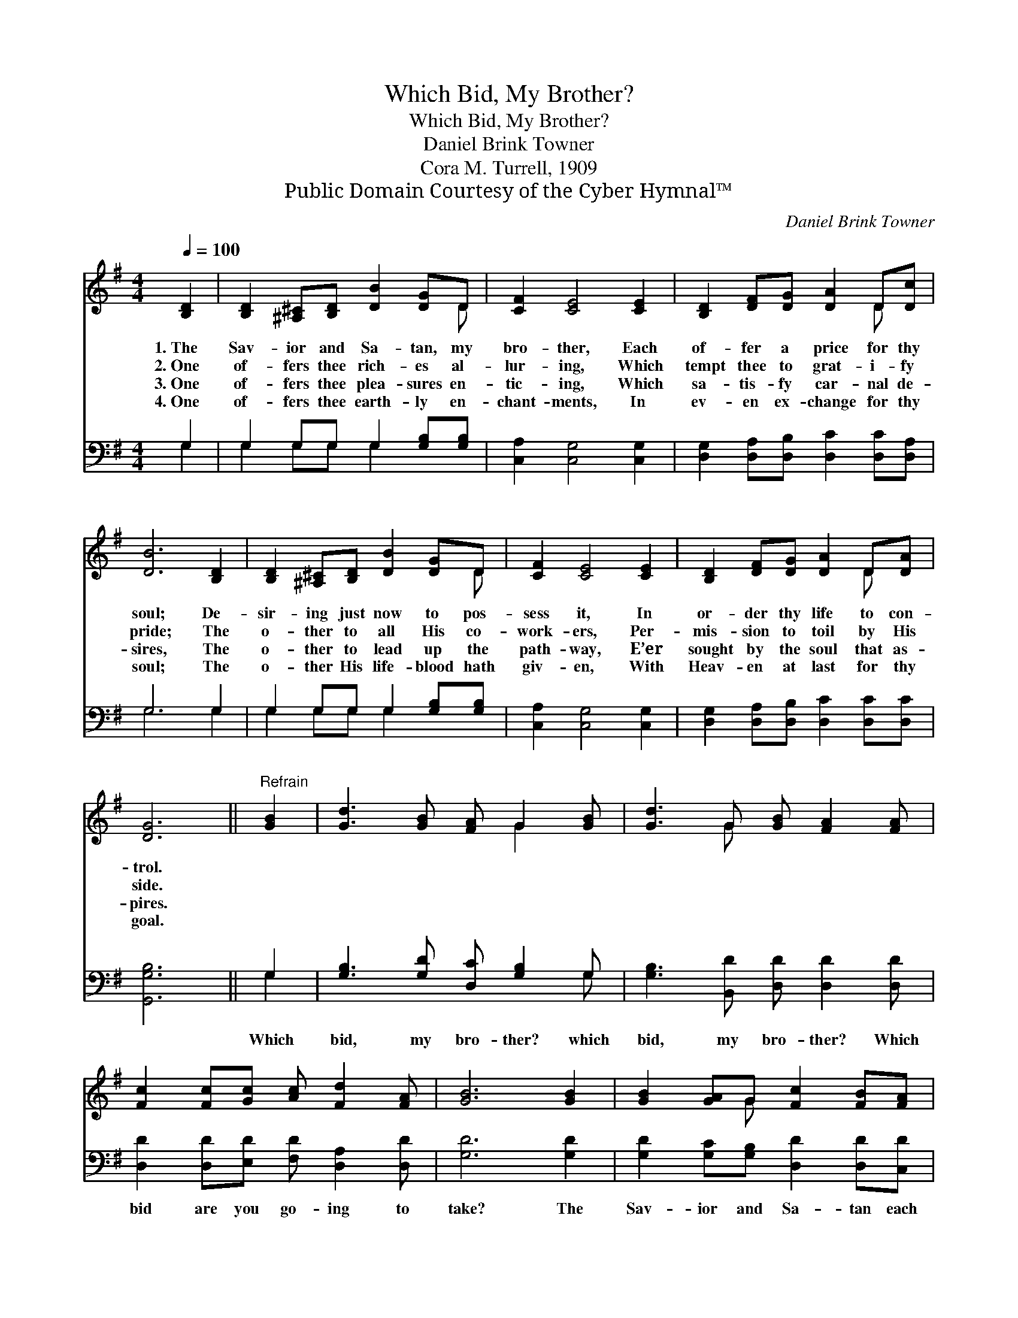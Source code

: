 X:1
T:Which Bid, My Brother?
T:Which Bid, My Brother?
T:Daniel Brink Towner
T:Cora M. Turrell, 1909
T:Public Domain Courtesy of the Cyber Hymnal™
C:Daniel Brink Towner
Z:Public Domain
Z:Courtesy of the Cyber Hymnal™
%%score ( 1 2 ) ( 3 4 )
L:1/8
Q:1/4=100
M:4/4
K:G
V:1 treble 
V:2 treble 
V:3 bass 
V:4 bass 
V:1
 [B,D]2 | [B,D]2 [^A,^C][B,D] [DB]2 [DG]D | [CF]2 [CE]4 [CE]2 | [B,D]2 [DF][DG] [DA]2 D[Dc] | %4
w: 1.~The|Sav- ior and Sa- tan, my|bro- ther, Each|of- fer a price for thy|
w: 2.~One|of- fers thee rich- es al-|lur- ing, Which|tempt thee to grat- i- fy|
w: 3.~One|of- fers thee plea- sures en-|tic- ing, Which|sa- tis- fy car- nal de-|
w: 4.~One|of- fers thee earth- ly en-|chant- ments, In|ev- en ex- change for thy|
 [DB]6 [B,D]2 | [B,D]2 [^A,^C][B,D] [DB]2 [DG]D | [CF]2 [CE]4 [CE]2 | [B,D]2 [DF][DG] [DA]2 D[DA] | %8
w: soul; De-|sir- ing just now to pos-|sess it, In|or- der thy life to con-|
w: pride; The|o- ther to all His co-|work- ers, Per-|mis- sion to toil by His|
w: sires, The|o- ther to lead up the|path- way, E’er|sought by the soul that as-|
w: soul; The|o- ther His life- blood hath|giv- en, With|Heav- en at last for thy|
 [DG]6 ||"^Refrain" [GB]2 | [Gd]3 [GB] [FA] G2 [GB] | [Gd]3 G [GB] [FA]2 [FA] | %12
w: trol.||||
w: side.||||
w: pires.||||
w: goal.||||
 [Fc]2 [Fc][Gc] [Ac] [Fd]2 [FA] | [GB]6 [GB]2 | [GB]2 [GA]G [Fc]2 [FB][FA] | %15
w: |||
w: |||
w: |||
w: |||
 [=Fd]4 !fermata![EG]2 [_EA]2 | [DB]2 [Dc][DB] D [DB]2 [CA] | [B,G]6 |] %18
w: |||
w: |||
w: |||
w: |||
V:2
 x2 | x7 D | x8 | x6 D x | x8 | x7 D | x8 | x6 D x | x6 || x2 | x5 G2 x | x3 G x4 | x8 | x8 | %14
 x3 G x4 | x8 | x4 D x3 | x6 |] %18
V:3
 G,2 | G,2 G,G, G,2 [G,B,][G,B,] | [C,A,]2 [C,G,]4 [C,G,]2 | %3
w: ~|~ ~ ~ ~ ~ ~|~ ~ ~|
 [D,G,]2 [D,A,][D,B,] [D,C]2 [D,C][D,A,] | G,6 G,2 | G,2 G,G, G,2 [G,B,][G,B,] | %6
w: ~ ~ ~ ~ ~ ~|~ ~|~ ~ ~ ~ ~ ~|
 [C,A,]2 [C,G,]4 [C,G,]2 | [D,G,]2 [D,A,][D,B,] [D,C]2 [D,C][D,C] | [G,,G,B,]6 || G,2 | %10
w: ~ ~ ~|~ ~ ~ ~ ~ ~|~|Which|
 [G,B,]3 [G,D] [D,C] [G,B,]2 G, | [G,B,]3 [B,,D] [D,D] [D,D]2 [D,D] | %12
w: bid, my bro- ther? which|bid, my bro- ther? Which|
 [D,D]2 [D,D][E,D] [F,D] [D,A,]2 [D,D] | [G,D]6 [G,D]2 | [G,D]2 [G,C][G,B,] [D,D]2 [D,D][C,D] | %15
w: bid are you go- ing to|take? The|Sav- ior and Sa- tan each|
 [B,,G,]4 !fermata![C,C]2 [C,C]2 | [D,G,]2 [D,A,][D,G,] [D,F,] [D,F,]2 [D,F,] | [G,,G,]6 |] %18
w: of- fer, Which|bid are you go- ing to|take?|
V:4
 G,2 | G,2 G,G, G,2 x2 | x8 | x8 | G,6 G,2 | G,2 G,G, G,2 x2 | x8 | x8 | x6 || G,2 | x7 G, | x8 | %12
 x8 | x8 | x8 | x8 | x8 | x6 |] %18

